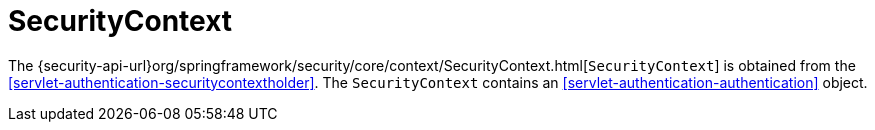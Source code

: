 [[servlet-authentication-securitycontext]]
= SecurityContext

The {security-api-url}org/springframework/security/core/context/SecurityContext.html[`SecurityContext`] is obtained from the <<servlet-authentication-securitycontextholder>>.
The `SecurityContext` contains an <<servlet-authentication-authentication>> object.
